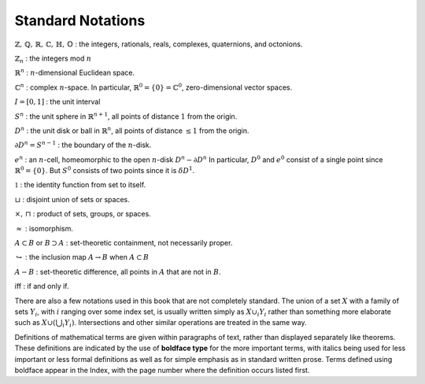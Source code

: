 Standard Notations
==================
:math:`\mathbb{Z}, \, \mathbb{Q}, \, \mathbb{R}, \, \mathbb{C}, \, \mathbb{H}, \, \mathbb{O}` : the integers, rationals, reals, complexes, quaternions, and octonions.

:math:`\mathbb{Z}_n` : the integers mod :math:`n`

:math:`\mathbb{R}^n` : :math:`n`-dimensional Euclidean space.

:math:`\mathbb{C}^n` : complex :math:`n`-space. In particular, :math:`\mathbb{R}^0=\{0\}=\mathbb{C}^0`, zero-dimensional vector spaces.

:math:`I=[0,1]` : the unit interval

:math:`S^n` : the unit sphere in :math:`\mathbb{R}^{n+1}`, all points of distance :math:`1` from the origin.

:math:`D^n` : the unit disk or ball in :math:`\mathbb{R}^{n}`, all points of distance :math:`\leq 1` from the origin.

:math:`\partial D^n = S^{n-1}` : the boundary of the :math:`n`-disk.

:math:`e^n` : an :math:`n`-cell, homeomorphic to the open :math:`n`-disk :math:`D^n - \partial D^n` In particular, :math:`D^0` and :math:`e^0` consist of a single point since :math:`\mathbb{R}^0 = \{0\}`. But :math:`S^0` consists of two points since it is :math:`\delta D^1`.

:math:`\mathbb{1}` : the identity function from set to itself.

:math:`\sqcup` : disjoint union of sets or spaces.

:math:`\times , \, \sqcap` : product of sets, groups, or spaces.

:math:`\approx` : isomorphism.

:math:`A \subset B` or :math:`B \supset A` : set-theoretic containment, not necessarily proper.

:math:`\hookrightarrow` : the inclusion map :math:`A \rightarrow B` when :math:`A \subset B`

:math:`A - B` : set-theoretic difference, all points in :math:`A` that are not in :math:`B`.

iff : if and only if.

There are also a few notations used in this book that are not completely standard. The union of a set :math:`X` with a family of sets :math:`Y_i`, with :math:`i` ranging over some index set, is usually written simply as :math:`X \cup_i Y_i` rather than something more elaborate such as :math:`X \cup(\bigcup_i Y_i)`. Intersections and other similar operations are treated in the same way.

Definitions of mathematical terms are given within paragraphs of text, rather than displayed separately like theorems. These definitions are indicated by the use of **boldface type** for the more important terms, with italics being used for less important or less formal definitions as well as for simple emphasis as in standard written prose. Terms defined using boldface appear in the Index, with the page number where the definition occurs listed first.
